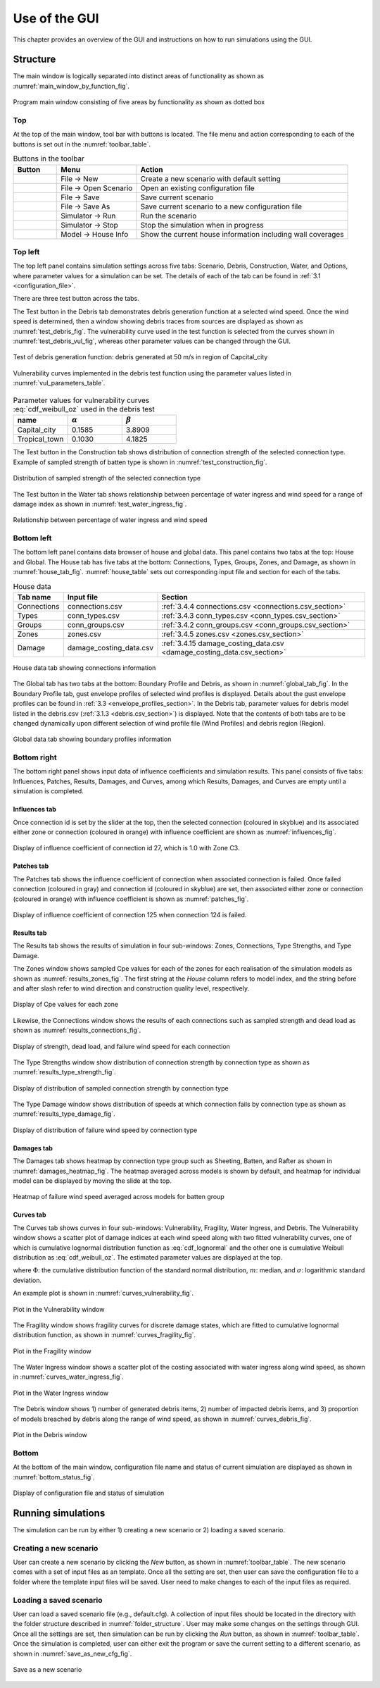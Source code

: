 .. _use_of_the_GUI:

..
  # with overline, for parts
  * with overline, for chapters
  =, for sections
  -, for subsections
  ^, for subsubsections
  ", for paragraphs

**************
Use of the GUI
**************

This chapter provides an overview of the GUI and instructions on how to run simulations using the GUI.


Structure
=========

The main window is logically separated into distinct areas of functionality as shown as :numref:`main_window_by_function_fig`.

.. _main_window_by_function_fig:
.. figure:: _static/image/main_window_by_function.png
    :align: center
    :width: 80 %

    Program main window consisting of five areas by functionality as shown as dotted box


Top
---

At the top of the main window, tool bar with buttons is located. The file menu and action corresponding to each of the buttons is set out in the :numref:`toolbar_table`.

.. tabularcolumns:: |p{1.0cm}|p{4.0cm}|p{7.5cm}|
.. _toolbar_table:
.. csv-table:: Buttons in the toolbar
    :header: Button, Menu, "Action"

    .. figure:: _static/image/filenew.png, File -> New, Create a new scenario with default setting
    .. figure:: _static/image/fileopen.png, File -> Open Scenario, Open an existing configuration file
    .. figure:: _static/image/filesave.png, File -> Save, Save current scenario
    .. figure:: _static/image/filesaveas.png, File -> Save As, Save current scenario to a new configuration file
    .. figure:: _static/image/forward.png, Simulator -> Run, Run the scenario
    .. figure:: _static/image/filequit.png, Simulator -> Stop, Stop the simulation when in progress
    .. figure:: _static/image/home2.png, Model -> House Info, Show the current house information including wall coverages

Top left
--------

The top left panel contains simulation settings across five tabs: Scenario, Debris, Construction, Water, and Options, where parameter values for a simulation can be set. The details of each of the tab can be found in :ref:`3.1 <configuration_file>`.

There are three test button across the tabs.

The Test button in the Debris tab demonstrates debris generation function at a selected wind speed. Once the wind speed is determined, then a window showing debris traces from sources are displayed as shown as :numref:`test_debris_fig`. The vulnerability curve used in the test function is selected from the curves shown in :numref:`test_debris_vul_fig`, whereas other parameter values can be changed through the GUI.

.. _test_debris_fig:
.. figure:: _static/image/test_debris.png
    :align: center
    :width: 80 %

    Test of debris generation function: debris generated at 50 m/s in region of Capcital_city

.. _test_debris_vul_fig:
.. figure:: _static/image/test_debris_vul.png
    :align: center
    :width: 80 %

    Vulnerability curves implemented in the debris test function using the parameter values listed in :numref:`vul_parameters_table`.

.. tabularcolumns:: |p{4.0cm}|p{4.0cm}|p{4.0cm}|
.. _vul_parameters_table:
.. csv-table:: Parameter values for vulnerability curves :eq:`cdf_weibull_oz` used in the debris test
    :header: name, |alpha|, |beta|
    :widths: 30, 30, 30

    Capital_city, 0.1585, 3.8909
    Tropical_town, 0.1030, 4.1825

The Test button in the Construction tab shows distribution of connection strength of the selected connection type. Example of sampled strength of batten type is shown in :numref:`test_construction_fig`.

.. _test_construction_fig:
.. figure:: _static/image/test_construction.png
    :align: center
    :width: 80 %

    Distribution of sampled strength of the selected connection type

The Test button in the Water tab shows relationship between percentage of water ingress and wind speed for a range of damage index as shown in :numref:`test_water_ingress_fig`.

.. _test_water_ingress_fig:
.. figure:: _static/image/test_water_ingress.png
    :align: center
    :width: 80 %

    Relationship between percentage of water ingress and wind speed


Bottom left
-----------

The bottom left panel contains data browser of house and global data. This panel contains two tabs at the top: House and Global. The House tab has five tabs at the bottom: Connections, Types, Groups, Zones, and Damage, as shown in :numref:`house_tab_fig`. :numref:`house_table` sets out corresponding input file and section for each of the tabs.

.. tabularcolumns:: |p{2.0cm}|p{4.0cm}|p{7.5cm}|
.. _house_table:
.. csv-table:: House data
    :header: Tab name, Input file, Section

    Connections, connections.csv, :ref:`3.4.4 connections.csv <connections.csv_section>`
    Types, conn_types.csv, :ref:`3.4.3 conn_types.csv <conn_types.csv_section>`
    Groups, conn_groups.csv, :ref:`3.4.2 conn_groups.csv <conn_groups.csv_section>`
    Zones, zones.csv, :ref:`3.4.5 zones.csv <zones.csv_section>`
    Damage, damage_costing_data.csv, :ref:`3.4.15 damage_costing_data.csv <damage_costing_data.csv_section>`

.. _house_tab_fig:
.. figure:: _static/image/house_tab.png
    :align: center
    :width: 80 %

    House data tab showing connections information

The Global tab has two tabs at the bottom: Boundary Profile and Debris, as shown in :numref:`global_tab_fig`. In the Boundary Profile tab, gust envelope profiles of selected wind profiles is displayed. Details about the gust envelope profiles can be found in :ref:`3.3 <envelope_profiles_section>`. In the Debris tab, parameter values for debris model listed in the debris.csv (:ref:`3.1.3 <debris.csv_section>`) is displayed. Note that the contents of both tabs are to be changed dynamically upon different selection of wind profile file (Wind Profiles) and debris region (Region).

.. _global_tab_fig:
.. figure:: _static/image/global_tab.png
    :align: center
    :width: 80 %

    Global data tab showing boundary profiles information

Bottom right
------------

The bottom right panel shows input data of influence coefficients and simulation results. This panel consists of five tabs: Influences, Patches, Results, Damages, and Curves, among which Results, Damages, and Curves are empty until a simulation is completed.

Influences tab
^^^^^^^^^^^^^^
Once connection id is set by the slider at the top, then the selected connection (coloured in skyblue) and its associated either zone or connection (coloured in orange) with influence coefficient are shown as :numref:`influences_fig`.

.. _influences_fig:
.. figure:: _static/image/influences.png
    :align: center
    :width: 80 %

    Display of influence coefficient of connection id 27, which is 1.0 with Zone C3.

Patches tab
^^^^^^^^^^^
The Patches tab shows the influence coefficient of connection when associated connection is failed. Once failed connection (coloured in gray) and connection id (coloured in skyblue) are set, then associated either zone or connection (coloured in orange) with influence coefficient is shown as :numref:`patches_fig`.

.. _patches_fig:
.. figure:: _static/image/patches.png
    :align: center
    :width: 80 %

    Display of influence coefficient of connection 125 when connection 124 is failed.

Results tab
^^^^^^^^^^^

The Results tab shows the results of simulation in four sub-windows: Zones, Connections, Type Strengths, and Type Damage.

The Zones window shows sampled Cpe values for each of the zones for each realisation of the simulation models as shown as :numref:`results_zones_fig`. The first string at the *House* column refers to model index, and the string before and after slash refer to wind direction and construction quality level, respectively.

.. _results_zones_fig:
.. figure:: _static/image/results_zones.png
    :align: center
    :width: 80 %

    Display of Cpe values for each zone

Likewise, the Connections window shows the results of each connections such as sampled strength and dead load as shown as :numref:`results_connections_fig`.

.. _results_connections_fig:
.. figure:: _static/image/results_connections.png
    :align: center
    :width: 80 %

    Display of strength, dead load, and failure wind speed for each connection

The Type Strengths window show distribution of connection strength by connection type as shown as :numref:`results_type_strength_fig`.

.. _results_type_strength_fig:
.. figure:: _static/image/results_type_strength.png
    :align: center
    :width: 80 %

    Display of distribution of sampled connection strength by connection type

The Type Damage window shows distribution of speeds at which connection fails by connection type as shown as :numref:`results_type_damage_fig`.

.. _results_type_damage_fig:
.. figure:: _static/image/results_type_damage.png
    :align: center
    :width: 80 %

    Display of distribution of failure wind speed by connection type

Damages tab
^^^^^^^^^^^

The Damages tab shows heatmap by connection type group such as Sheeting, Batten, and Rafter as shown in :numref:`damages_heatmap_fig`. The heatmap averaged across models is shown by default, and heatmap for individual model can be displayed by moving the slide at the top.

.. _damages_heatmap_fig:
.. figure:: _static/image/damages_heatmap.png
    :align: center
    :width: 80 %

    Heatmap of failure wind speed averaged across models for batten group


Curves tab
^^^^^^^^^^

The Curves tab shows curves in four sub-windows: Vulnerability, Fragility, Water Ingress, and Debris. The Vulnerability window shows a scatter plot of damage indices at each wind speed along with two fitted vulnerability curves, one of which is cumulative lognormal distribution function as :eq:`cdf_lognormal` and the other one is cumulative Weibull distribution as :eq:`cdf_weibull_oz`. The estimated parameter values are displayed at the top.


.. math::
    :label: cdf_lognormal

    F_X(x; m, \sigma) = \Phi\left( \frac{\ln (x / m)} \sigma \right)

where :math:`\Phi`: the cumulative distribution function of the standard normal distribution, :math:`m`: median, and :math:`\sigma`: logarithmic standard deviation.

.. math::
    :label: cdf_weibull_oz

    F(x; \alpha, \beta) = 1- \exp\left[-\left(\frac{x}{e^\beta}\right)^\frac{1}{\alpha}\right]


An example plot is shown in :numref:`curves_vulnerability_fig`.


.. _curves_vulnerability_fig:
.. figure:: _static/image/curves_vulnerability.png
    :align: center
    :width: 80 %

    Plot in the Vulnerability window

The Fragility window shows fragility curves for discrete damage states, which are fitted to cumulative lognormal distribution function, as shown in :numref:`curves_fragility_fig`.

.. _curves_fragility_fig:
.. figure:: _static/image/curves_fragility.png
    :align: center
    :width: 80 %

    Plot in the Fragility window

The Water Ingress window shows a scatter plot of the costing associated with water ingress along wind speed, as shown in :numref:`curves_water_ingress_fig`.

.. _curves_water_ingress_fig:
.. figure:: _static/image/curves_water_ingress.png
    :align: center
    :width: 80 %

    Plot in the Water Ingress window

The	Debris window shows 1) number of generated debris items, 2) number of impacted debris items, and 3) proportion of models breached by debris along the range of wind speed, as shown in :numref:`curves_debris_fig`.

.. _curves_debris_fig:
.. figure:: _static/image/curves_debris.png
    :align: center
    :width: 80 %

    Plot in the Debris window

Bottom
------

At the bottom of the main window, configuration file name and status of current simulation are displayed as shown in :numref:`bottom_status_fig`.

.. _bottom_status_fig:
.. figure:: _static/image/bottom_status.png
    :align: center
    :width: 80 %

    Display of configuration file and status of simulation

Running simulations
===================

The simulation can be run by either 1) creating a new scenario or 2) loading a saved scenario.

Creating a new scenario
-----------------------

User can create a new scenario by clicking the *New* button, as shown in :numref:`toolbar_table`. The new scenario comes with a set of input files as an template. Once all the setting are set, then user can save the configuration file to a folder where the template input files will be saved. User need to make changes to each of the input files as required.

Loading a saved scenario
------------------------

User can load a saved scenario file (e.g., default.cfg). A collection of input files should be located in the directory with the folder structure described in :numref:`folder_structure`. User may make some changes on the settings through GUI. Once all the settings are set, then simulation can be run by clicking the *Run* button, as shown in
:numref:`toolbar_table`. Once the simulation is completed, user can either exit the program or save the current setting to a different scenario, as shown in :numref:`save_as_new_cfg_fig`.


.. _save_as_new_cfg_fig:
.. figure:: _static/image/save_as_new_cfg.png
    :align: center
    :width: 80 %

    Save as a new scenario



.. |alpha| replace:: :math:`\alpha`
.. |beta| replace:: :math:`\beta`


